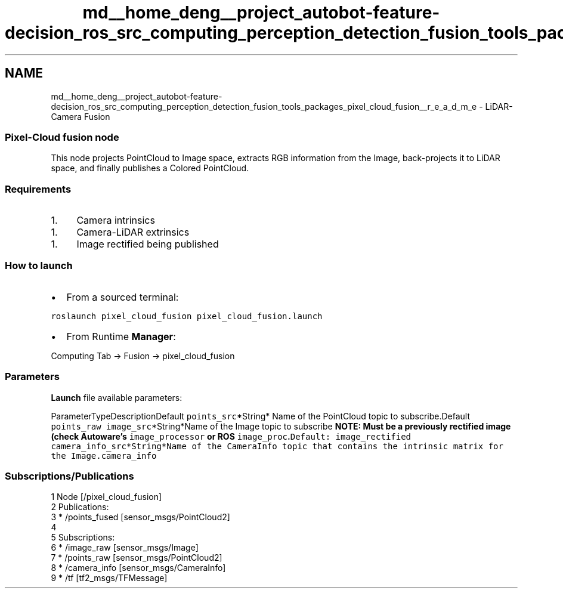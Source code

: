 .TH "md__home_deng__project_autobot-feature-decision_ros_src_computing_perception_detection_fusion_tools_packages_pixel_cloud_fusion__r_e_a_d_m_e" 3 "Fri May 22 2020" "Autoware_Doxygen" \" -*- nroff -*-
.ad l
.nh
.SH NAME
md__home_deng__project_autobot-feature-decision_ros_src_computing_perception_detection_fusion_tools_packages_pixel_cloud_fusion__r_e_a_d_m_e \- LiDAR-Camera Fusion 

.SS "Pixel-Cloud fusion node"
.PP
This node projects PointCloud to Image space, extracts RGB information from the Image, back-projects it to LiDAR space, and finally publishes a Colored PointCloud\&.
.PP
.SS "Requirements"
.PP
.IP "1." 4
Camera intrinsics
.PP
.IP "1." 4
Camera-LiDAR extrinsics
.PP
.IP "1." 4
Image rectified being published
.PP
.PP
.SS "How to launch"
.PP
.IP "\(bu" 2
From a sourced terminal:
.PP
.PP
\fCroslaunch pixel_cloud_fusion pixel_cloud_fusion\&.launch\fP
.PP
.IP "\(bu" 2
From Runtime \fBManager\fP:
.PP
.PP
Computing Tab -> Fusion -> pixel_cloud_fusion
.PP
.SS "\fBParameters\fP"
.PP
\fBLaunch\fP file available parameters:
.PP
ParameterTypeDescriptionDefault  \fCpoints_src\fP*String* Name of the PointCloud topic to subscribe\&.Default \fCpoints_raw\fP \fCimage_src\fP*String*Name of the Image topic to subscribe \fBNOTE: Must be a previously rectified image (check Autoware's \fCimage_processor\fP or ROS \fCimage_proc\fP\&.\fPDefault: \fCimage_rectified\fP \fCcamera_info_src\fP*String*Name of the CameraInfo topic that contains the intrinsic matrix for the Image\&.\fCcamera_info\fP 
.SS "Subscriptions/Publications"
.PP
.PP
.nf
1 Node [/pixel_cloud_fusion]
2 Publications: 
3  * /points_fused [sensor_msgs/PointCloud2]
4 
5 Subscriptions: 
6  * /image_raw [sensor_msgs/Image]
7  * /points_raw [sensor_msgs/PointCloud2]
8  * /camera_info [sensor_msgs/CameraInfo]
9  * /tf [tf2_msgs/TFMessage]
.fi
.PP
.PP
\fC\fP 
